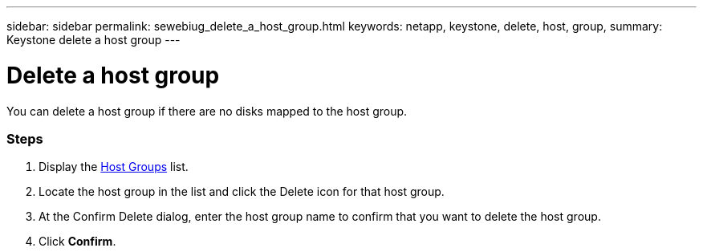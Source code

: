 ---
sidebar: sidebar
permalink: sewebiug_delete_a_host_group.html
keywords: netapp, keystone, delete, host, group,
summary: Keystone delete a host group
---

= Delete a host group
:hardbreaks:
:nofooter:
:icons: font
:linkattrs:
:imagesdir: ./media/

//
// This file was created with NDAC Version 2.0 (August 17, 2020)
//
// 2020-10-20 10:59:39.498809
//

[.lead]
You can delete a host group if there are no disks mapped to the host group.

=== Steps

. Display the link:sewebiug_view_host_groups.html#view-host-groups[Host Groups] list.
. Locate the host group in the list and click the Delete icon for that host group.
. At the Confirm Delete dialog, enter the host group name to confirm that you want to delete the host group.
. Click *Confirm*.

